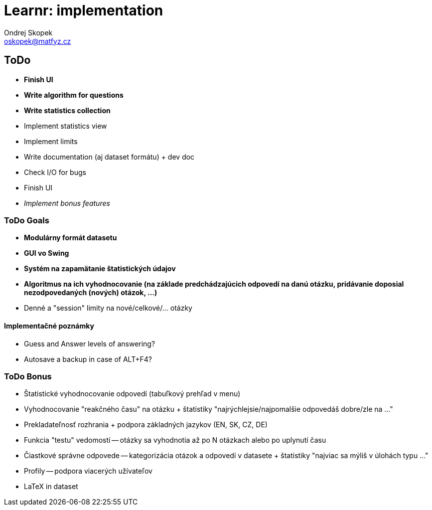 = Learnr: implementation
Ondrej Skopek <oskopek@matfyz.cz>

== ToDo
* *Finish UI*
* *Write algorithm for questions*
* *Write statistics collection*
* Implement statistics view
* Implement limits
* Write documentation (aj dataset formátu) + dev doc
* Check I/O for bugs
* Finish UI
* _Implement bonus features_

=== ToDo Goals

* *Modulárny formát datasetu*
* *GUI vo Swing*
* *Systém na zapamätanie štatistických údajov*
* *Algoritmus na ich vyhodnocovanie (na základe predchádzajúcich odpovedí na danú otázku, pridávanie doposial nezodpovedaných (nových) otázok, ...)*
* Denné a "session" limity na nové/celkové/... otázky

==== Implementačné poznámky

* Guess and Answer levels of answering?
* Autosave a backup in case of ALT+F4?

=== ToDo Bonus

* Štatistické vyhodnocovanie odpovedí (tabuľkový prehľad v menu)
* Vyhodnocovanie "reakčného času" na otázku + štatistiky "najrýchlejsie/najpomalšie odpovedáš dobre/zle na ..."
* Prekladateľnosť rozhrania + podpora základných jazykov (EN, SK, CZ, DE)
* Funkcia "testu" vedomostí -- otázky sa vyhodnotia až po N otázkach alebo po uplynutí času
* Čiastkové správne odpovede -- kategorizácia otázok a odpovedí v datasete + štatistiky "najviac sa mýliš v úlohách typu ..."
* Profily -- podpora viacerých užívateľov
* LaTeX in dataset

